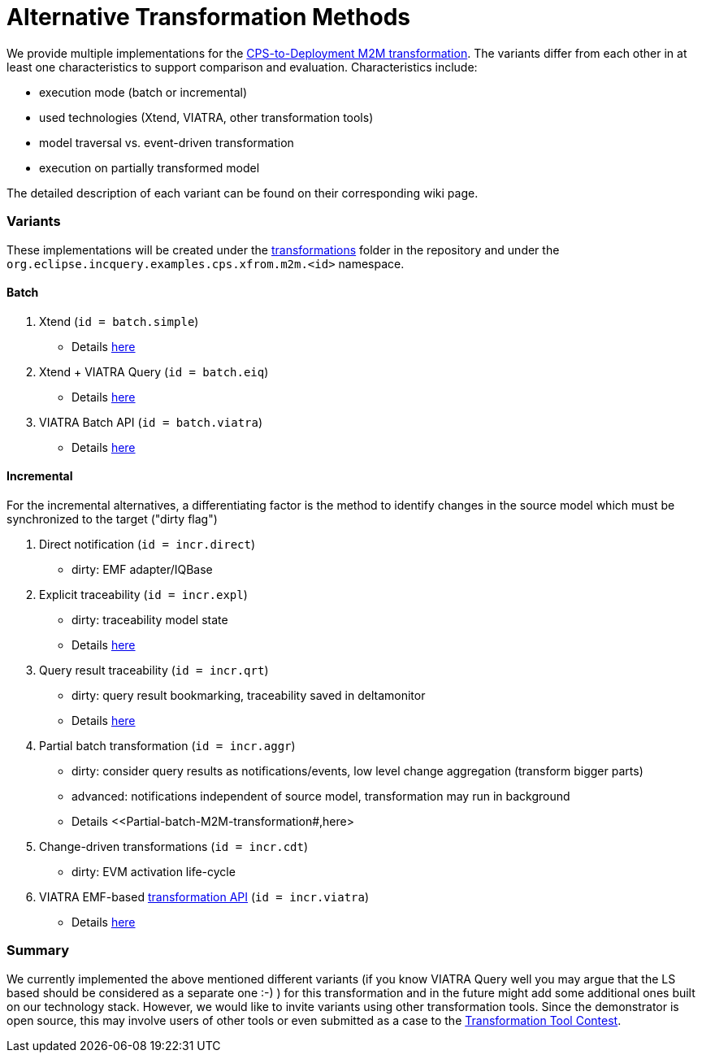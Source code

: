 # Alternative Transformation Methods

ifdef::env-github,env-browser[:outfilesuffix: .adoc]
ifndef::rootdir[:rootdir: ./]
ifndef::source-highlighter[:source-highlighter: highlightjs]
ifndef::highlightjsdir[:highlightjsdir: {rootdir}/highlight.js]
ifndef::highlightjs-theme[:highlightjs-theme: tomorrow]
:imagesdir: {rootdir}/images

We provide multiple implementations for the <<CPS-to-Deployment-Transformation#,CPS-to-Deployment M2M transformation>>. The variants differ from each other in at least one characteristics to support comparison and evaluation. Characteristics include:

* execution mode (batch or incremental)
* used technologies (Xtend, VIATRA, other transformation tools)
* model traversal vs. event-driven transformation
* execution on partially transformed model

The detailed description of each variant can be found on their corresponding wiki page.

### Variants

These implementations will be created under the link:https://github.com/IncQueryLabs/incquery-examples-cps/tree/master/transformations[transformations] folder in the repository and under the `org.eclipse.incquery.examples.cps.xfrom.m2m.<id>` namespace.

#### Batch 

1. Xtend (`id = batch.simple`)
  * Details <<Simple-and-optimized-Xtend-batch-M2M-transformation#,here>>
1. Xtend + VIATRA Query (`id = batch.eiq`)
  * Details <<Simple-Xtend-and-IncQuery-M2M-transformation#,here>>
1. VIATRA Batch API (`id = batch.viatra`)
  * Details <<VIATRA-transformation-API-based-batch-M2M-transformation#,here>>

#### Incremental

For the incremental alternatives, a differentiating factor is the method to identify changes in the source model which must be synchronized to the target ("dirty flag")

1. Direct notification (`id = incr.direct`)
 * dirty: EMF adapter/IQBase
1. Explicit traceability (`id = incr.expl`)
 * dirty: traceability model state
 * Details <<Explicit-traceability-M2M-transformation#,here>>
1. Query result traceability (`id = incr.qrt`)
 * dirty: query result bookmarking, traceability saved in deltamonitor
 * Details <<Query-result-traceability-M2M-transformation#,here>>
1. Partial batch transformation (`id = incr.aggr`)
 * dirty: consider query results as notifications/events, low level change aggregation (transform bigger parts)
 * advanced: notifications independent of source model, transformation may run in background
 * Details <<Partial-batch-M2M-transformation#,here>
1. Change-driven transformations  (`id = incr.cdt`)
 * dirty: EVM activation life-cycle
1. VIATRA EMF-based link:http://wiki.eclipse.org/VIATRA/Transformation_API[transformation API]  (`id = incr.viatra`)
 * Details <<VIATRA-transformation-API-based-QRT-MTM-transformation#,here>>

### Summary

We currently implemented the above mentioned different variants (if you know VIATRA Query well you may argue that the LS based should be considered as a separate one :-) ) for this transformation and in the future might add some additional ones built on our technology stack. However, we would like to invite variants using other transformation tools. Since the demonstrator is open source, this may involve users of other tools or even submitted as a case to the link:http://www.transformation-tool-contest.eu/[Transformation Tool Contest].
